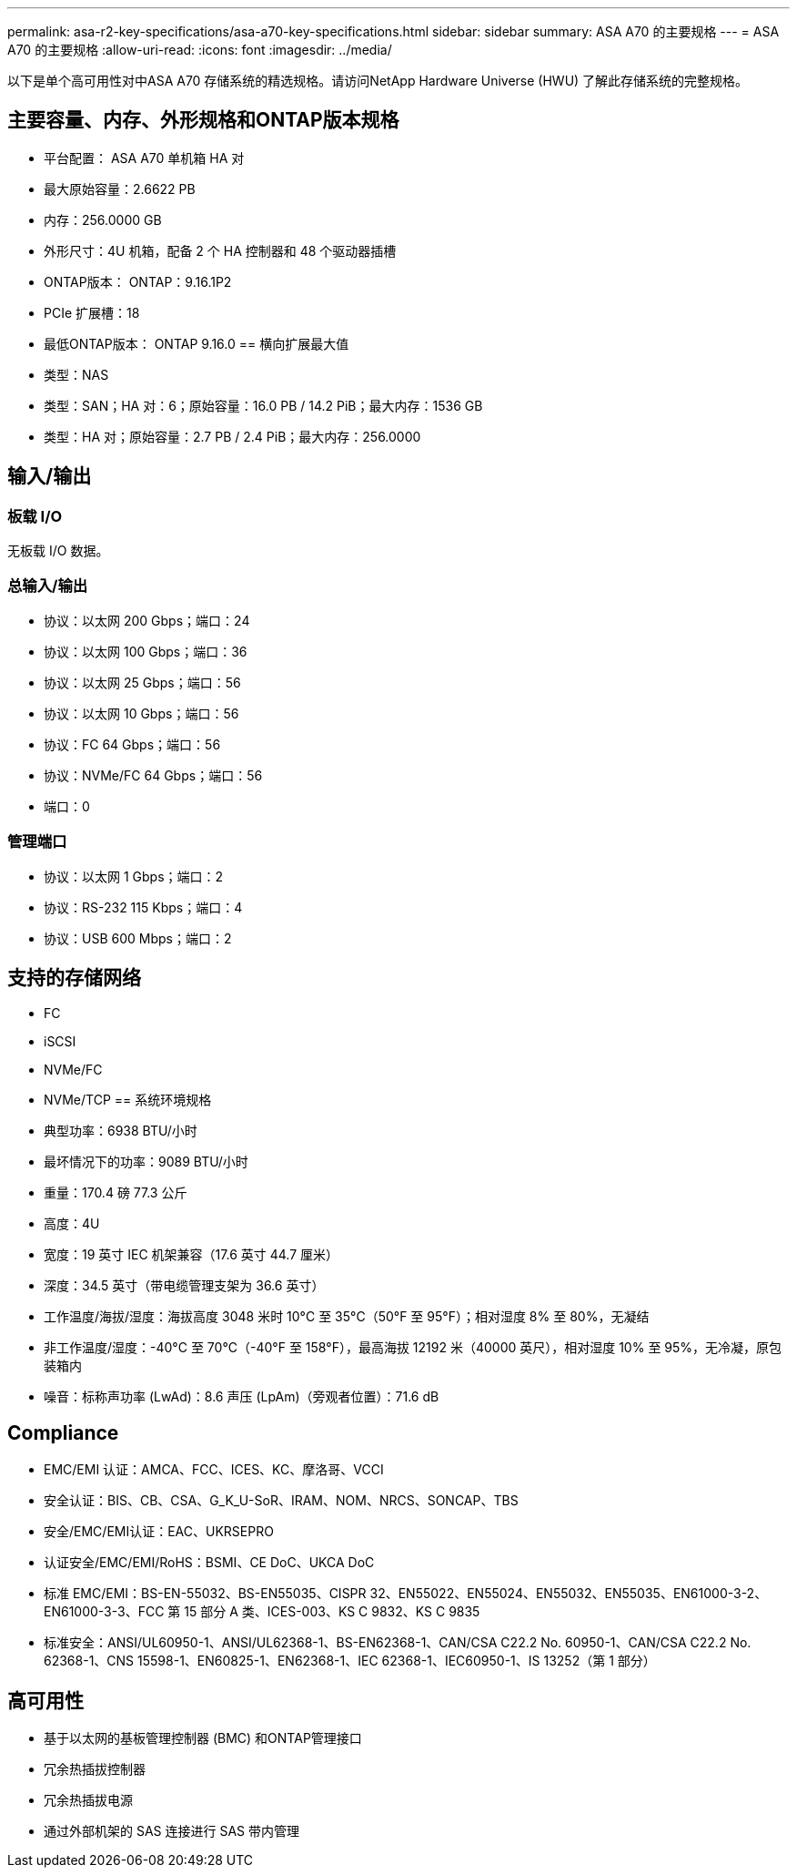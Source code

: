 ---
permalink: asa-r2-key-specifications/asa-a70-key-specifications.html 
sidebar: sidebar 
summary: ASA A70 的主要规格 
---
= ASA A70 的主要规格
:allow-uri-read: 
:icons: font
:imagesdir: ../media/


[role="lead"]
以下是单个高可用性对中ASA A70 存储系统的精选规格。请访问NetApp Hardware Universe (HWU) 了解此存储系统的完整规格。



== 主要容量、内存、外形规格和ONTAP版本规格

* 平台配置： ASA A70 单机箱 HA 对
* 最大原始容量：2.6622 PB
* 内存：256.0000 GB
* 外形尺寸：4U 机箱，配备 2 个 HA 控制器和 48 个驱动器插槽
* ONTAP版本： ONTAP：9.16.1P2
* PCIe 扩展槽：18
* 最低ONTAP版本： ONTAP 9.16.0 == 横向扩展最大值
* 类型：NAS
* 类型：SAN；HA 对：6；原始容量：16.0 PB / 14.2 PiB；最大内存：1536 GB
* 类型：HA 对；原始容量：2.7 PB / 2.4 PiB；最大内存：256.0000




== 输入/输出



=== 板载 I/O

无板载 I/O 数据。



=== 总输入/输出

* 协议：以太网 200 Gbps；端口：24
* 协议：以太网 100 Gbps；端口：36
* 协议：以太网 25 Gbps；端口：56
* 协议：以太网 10 Gbps；端口：56
* 协议：FC 64 Gbps；端口：56
* 协议：NVMe/FC 64 Gbps；端口：56
* 端口：0




=== 管理端口

* 协议：以太网 1 Gbps；端口：2
* 协议：RS-232 115 Kbps；端口：4
* 协议：USB 600 Mbps；端口：2




== 支持的存储网络

* FC
* iSCSI
* NVMe/FC
* NVMe/TCP == 系统环境规格
* 典型功率：6938 BTU/小时
* 最坏情况下的功率：9089 BTU/小时
* 重量：170.4 磅 77.3 公斤
* 高度：4U
* 宽度：19 英寸 IEC 机架兼容（17.6 英寸 44.7 厘米）
* 深度：34.5 英寸（带电缆管理支架为 36.6 英寸）
* 工作温度/海拔/湿度：海拔高度 3048 米时 10°C 至 35°C（50°F 至 95°F）；相对湿度 8% 至 80%，无凝结
* 非工作温度/湿度：-40°C 至 70°C（-40°F 至 158°F），最高海拔 12192 米（40000 英尺），相对湿度 10% 至 95%，无冷凝，原包装箱内
* 噪音：标称声功率 (LwAd)：8.6 声压 (LpAm)（旁观者位置）：71.6 dB




== Compliance

* EMC/EMI 认证：AMCA、FCC、ICES、KC、摩洛哥、VCCI
* 安全认证：BIS、CB、CSA、G_K_U-SoR、IRAM、NOM、NRCS、SONCAP、TBS
* 安全/EMC/EMI认证：EAC、UKRSEPRO
* 认证安全/EMC/EMI/RoHS：BSMI、CE DoC、UKCA DoC
* 标准 EMC/EMI：BS-EN-55032、BS-EN55035、CISPR 32、EN55022、EN55024、EN55032、EN55035、EN61000-3-2、EN61000-3-3、FCC 第 15 部分 A 类、ICES-003、KS C 9832、KS C 9835
* 标准安全：ANSI/UL60950-1、ANSI/UL62368-1、BS-EN62368-1、CAN/CSA C22.2 No. 60950-1、CAN/CSA C22.2 No. 62368-1、CNS 15598-1、EN60825-1、EN62368-1、IEC 62368-1、IEC60950-1、IS 13252（第 1 部分）




== 高可用性

* 基于以太网的基板管理控制器 (BMC) 和ONTAP管理接口
* 冗余热插拔控制器
* 冗余热插拔电源
* 通过外部机架的 SAS 连接进行 SAS 带内管理

